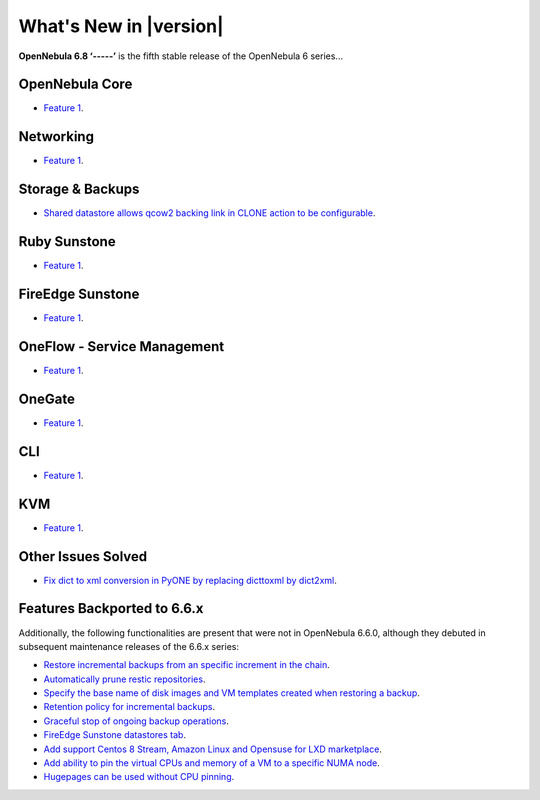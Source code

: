 .. _whats_new:

================================================================================
What's New in |version|
================================================================================

.. Attention: Substitutions doesn't work for emphasized text

**OpenNebula 6.8 ‘-----’** is the fifth stable release of the OpenNebula 6 series...

OpenNebula Core
================================================================================
- `Feature 1 <https://github.com/OpenNebula/one/issues/1234>`__.

Networking
================================================================================
- `Feature 1 <https://github.com/OpenNebula/one/issues/1234>`__.

Storage & Backups
================================================================================
- `Shared datastore allows qcow2 backing link in CLONE action to be configurable  <https://github.com/OpenNebula/one/issues/6098>`__.

Ruby Sunstone
================================================================================
- `Feature 1 <https://github.com/OpenNebula/one/issues/1234>`__.

FireEdge Sunstone
================================================================================
- `Feature 1 <https://github.com/OpenNebula/one/issues/1234>`__.

OneFlow - Service Management
================================================================================
- `Feature 1 <https://github.com/OpenNebula/one/issues/1234>`__.

OneGate
================================================================================
- `Feature 1 <https://github.com/OpenNebula/one/issues/1234>`__.

CLI
================================================================================
- `Feature 1 <https://github.com/OpenNebula/one/issues/1234>`__.

KVM
================================================================================
- `Feature 1 <https://github.com/OpenNebula/one/issues/1234>`__.

Other Issues Solved
================================================================================

- `Fix dict to xml conversion in PyONE by replacing dicttoxml by dict2xml <https://github.com/OpenNebula/one/issues/6064>`__.

Features Backported to 6.6.x
================================================================================

Additionally, the following functionalities are present that were not in OpenNebula 6.6.0, although they debuted in subsequent maintenance releases of the 6.6.x series:

- `Restore incremental backups from an specific increment in the chain <https://github.com/OpenNebula/one/issues/6074>`__.
- `Automatically prune restic repositories <https://github.com/OpenNebula/one/issues/6062>`__.
- `Specify the base name of disk images and VM templates created when restoring a backup <https://github.com/OpenNebula/one/issues/6059>`__.
- `Retention policy for incremental backups <https://github.com/OpenNebula/one/issues/6029>`__.
- `Graceful stop of ongoing backup operations <https://github.com/OpenNebula/one/issues/6030>`__.
- `FireEdge Sunstone datastores tab <https://github.com/OpenNebula/one/issues/6095>`__.
- `Add support Centos 8 Stream, Amazon Linux and Opensuse for LXD marketplace <https://github.com/OpenNebula/one/issues/3178>`__.
- `Add ability to pin the virtual CPUs and memory of a VM to a specific NUMA node <https://github.com/OpenNebula/one/issues/5966>`__.
- `Hugepages can be used without CPU pinning <https://github.com/OpenNebula/one/issues/6185>`__.
